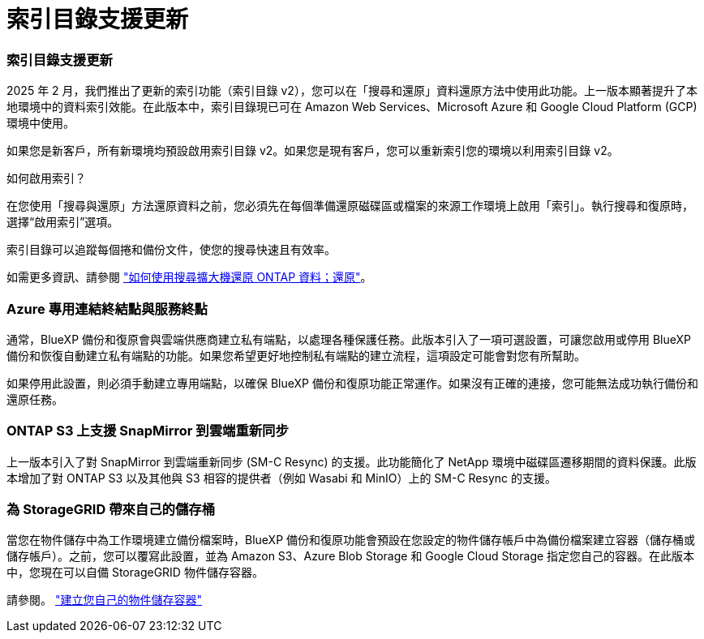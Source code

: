 = 索引目錄支援更新
:allow-uri-read: 




=== 索引目錄支援更新

2025 年 2 月，我們推出了更新的索引功能（索引目錄 v2），您可以在「搜尋和還原」資料還原方法中使用此功能。上一版本顯著提升了本地環境中的資料索引效能。在此版本中，索引目錄現已可在 Amazon Web Services、Microsoft Azure 和 Google Cloud Platform (GCP) 環境中使用。

如果您是新客戶，所有新環境均預設啟用索引目錄 v2。如果您是現有客戶，您可以重新索引您的環境以利用索引目錄 v2。

.如何啟用索引？
在您使用「搜尋與還原」方法還原資料之前，您必須先在每個準備還原磁碟區或檔案的來源工作環境上啟用「索引」。執行搜尋和復原時，選擇“啟用索引”選項。

索引目錄可以追蹤每個捲和備份文件，使您的搜尋快速且有效率。

如需更多資訊、請參閱 https://docs.netapp.com/us-en/bluexp-backup-recovery/task-restore-backups-ontap.html#restore-ontap-data-using-search-restore["如何使用搜尋擴大機還原 ONTAP 資料；還原"]。



=== Azure 專用連結終結點與服務終點

通常，BlueXP 備份和復原會與雲端供應商建立私有端點，以處理各種保護任務。此版本引入了一項可選設置，可讓您啟用或停用 BlueXP 備份和恢復自動建立私有端點的功能。如果您希望更好地控制私有端點的建立流程，這項設定可能會對您有所幫助。

如果停用此設置，則必須手動建立專用端點，以確保 BlueXP 備份和復原功能正常運作。如果沒有正確的連接，您可能無法成功執行備份和還原任務。



=== ONTAP S3 上支援 SnapMirror 到雲端重新同步

上一版本引入了對 SnapMirror 到雲端重新同步 (SM-C Resync) 的支援。此功能簡化了 NetApp 環境中磁碟區遷移期間的資料保護。此版本增加了對 ONTAP S3 以及其他與 S3 相容的提供者（例如 Wasabi 和 MinIO）上的 SM-C Resync 的支援。



=== 為 StorageGRID 帶來自己的儲存桶

當您在物件儲存中為工作環境建立備份檔案時，BlueXP 備份和復原功能會預設在您設定的物件儲存帳戶中為備份檔案建立容器（儲存桶或儲存帳戶）。之前，您可以覆寫此設置，並為 Amazon S3、Azure Blob Storage 和 Google Cloud Storage 指定您自己的容器。在此版本中，您現在可以自備 StorageGRID 物件儲存容器。

請參閱。 https://docs.netapp.com/us-en/bluexp-backup-recovery/concept-protection-journey.html#do-you-want-to-create-your-own-object-storage-container["建立您自己的物件儲存容器"]
